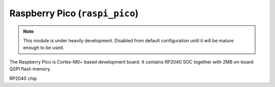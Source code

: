 Raspberry Pico (``raspi_pico``)
======================================================================================

.. note::
    This module is under heavily development. Disabled from default configuration until it will be mature enough to be used. 

The Raspberry Pico is Cortex-M0+ based development board. It contains RP2040 SOC together with 2MB on-board QSPI flash memory. 

RP2040 chip 
